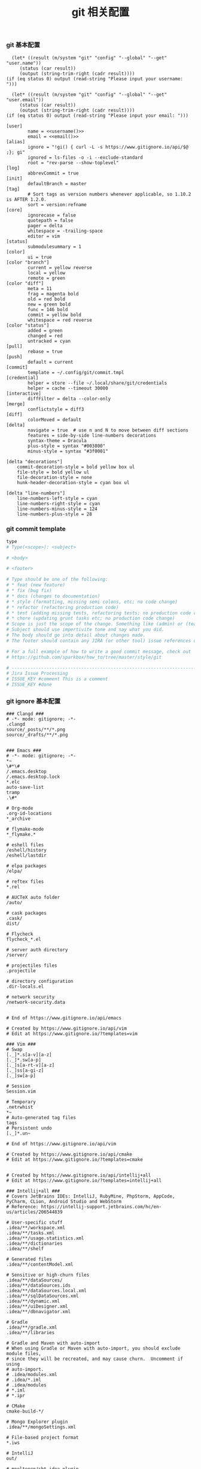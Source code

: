 #+TITLE:  git 相关配置
#+AUTHOR: 孙建康（rising.lambda）
#+EMAIL:  rising.lambda@gmail.com

#+DESCRIPTION: git config
#+PROPERTY:    header-args        :mkdirp yes
#+OPTIONS:     num:nil toc:nil todo:nil tasks:nil tags:nil
#+OPTIONS:     skip:nil author:nil email:nil creator:nil timestamp:nil
#+INFOJS_OPT:  view:nil toc:nil ltoc:t mouse:underline buttons:0 path:http://orgmode.org/org-info.js


*** git 基本配置
    #+NAME: username
    #+BEGIN_SRC elisp
      (let* ((result (m/system "git" "config" "--global" "--get" "user.name"))
	     (status (car result))
	     (output (string-trim-right (cadr result))))
	(if (eq status 0) output (read-string "Please input your username: ")))
    #+END_SRC
    #+NAME: email
    #+BEGIN_SRC elisp
      (let* ((result (m/system "git" "config" "--global" "--get" "user.email"))
	     (status (car result))
	     (output (string-trim-right (cadr result))))
	(if (eq status 0) output (read-string "Please input your email: ")))
    #+END_SRC    
    #+BEGIN_SRC gitconfig :tangle (m/resolve "${m/xdg.conf.d}/git/config") :tangle-mode (identity #o644) :noweb yes :link comment
      [user]
              name = <<username()>>
              email = <<email()>>
      [alias]
              ignore = "!gi() { curl -L -s https://www.gitignore.io/api/$@ ;}; gi"
              ignored = ls-files -o -i --exclude-standard
              root = "rev-parse --show-toplevel"
      [log]
              abbrevCommit = true
      [init]
              defaultBranch = master
      [tag]
              # Sort tags as version numbers whenever applicable, so 1.10.2 is AFTER 1.2.0.
              sort = version:refname
      [core]
              ignorecase = false
              quotepath = false
              pager = delta
              whitespace = -trailing-space
              editor = vim
      [status]
              submodulesummary = 1
      [color]
              ui = true
      [color "branch"]
              current = yellow reverse
              local = yellow
              remote = green
      [color "diff"]
              meta = 11
              frag = magenta bold
              old = red bold
              new = green bold
              func = 146 bold
              commit = yellow bold
              whitespace = red reverse
      [color "status"]
              added = green
              changed = red
              untracked = cyan
      [pull]
              rebase = true
      [push]
              default = current
      [commit]
              template = ~/.config/git/commit.tmpl
      [credential]
              helper = store --file ~/.local/share/git/credentials
              helper = cache --timeout 30000
      [interactive]
              diffFilter = delta --color-only
      [merge]
              conflictstyle = diff3
      [diff]
              colorMoved = default
      [delta]
              navigate = true  # use n and N to move between diff sections
              features = side-by-side line-numbers decorations
              syntax-theme = Dracula
              plus-style = syntax "#003800"
              minus-style = syntax "#3f0001"

      [delta "decorations"]
          commit-decoration-style = bold yellow box ul
          file-style = bold yellow ul
          file-decoration-style = none
          hunk-header-decoration-style = cyan box ul

      [delta "line-numbers"]
          line-numbers-left-style = cyan
          line-numbers-right-style = cyan
          line-numbers-minus-style = 124
          line-numbers-plus-style = 28
    #+END_SRC

*** git commit template
    #+BEGIN_SRC org :tangle (m/resolve "${m/xdg.conf.d}/git/commit.tmpl") :noweb yes :link comment
      type
      # Type(<scope>): <subject>

      # <body>

      # <footer>

      # Type should be one of the following:
      # * feat (new feature)
      # * fix (bug fix)
      # * docs (changes to documentation)
      # * style (formatting, missing semi colons, etc; no code change)
      # * refactor (refactoring production code)
      # * test (adding missing tests, refactoring tests; no production code change)
      # * chore (updating grunt tasks etc; no production code change)
      # Scope is just the scope of the change. Something like (admin) or (teacher).
      # Subject should use impertivite tone and say what you did.
      # The body should go into detail about changes made.
      # The footer should contain any JIRA (or other tool) issue references or actions.

      # For a full example of how to write a good commit message, check out
      # https://github.com/sparkbox/how_to/tree/master/style/git

      # ---------------------------------------------------------------------------------
      # Jira Issue Processing
      # ISSUE_KEY #comment This is a comment
      # ISSUE_KEY #done 
    #+END_SRC

*** git ignore 基本配置
    #+BEGIN_SRC gitignore :tangle (m/resolve "${m/xdg.conf.d}/git/ignore")
      ### Clangd ###
      # -*- mode: gitignore; -*-
      .clangd
      source/_posts/**/*.png
      source/_drafts/**/*.png


      ### Emacs ###
      # -*- mode: gitignore; -*-
      ,*~
      \#*\#
      /.emacs.desktop
      /.emacs.desktop.lock
      ,*.elc
      auto-save-list
      tramp
      .\#*

      # Org-mode
      .org-id-locations
      ,*_archive

      # flymake-mode
      ,*_flymake.*

      # eshell files
      /eshell/history
      /eshell/lastdir

      # elpa packages
      /elpa/

      # reftex files
      ,*.rel

      # AUCTeX auto folder
      /auto/

      # cask packages
      .cask/
      dist/

      # Flycheck
      flycheck_*.el

      # server auth directory
      /server/

      # projectiles files
      .projectile

      # directory configuration
      .dir-locals.el

      # network security
      /network-security.data


      # End of https://www.gitignore.io/api/emacs

      # Created by https://www.gitignore.io/api/vim
      # Edit at https://www.gitignore.io/?templates=vim

      ### Vim ###
      # Swap
      [._]*.s[a-v][a-z]
      [._]*.sw[a-p]
      [._]s[a-rt-v][a-z]
      [._]ss[a-gi-z]
      [._]sw[a-p]

      # Session
      Session.vim

      # Temporary
      .netrwhist
      ,*~
      # Auto-generated tag files
      tags
      # Persistent undo
      [._]*.un~

      # End of https://www.gitignore.io/api/vim

      # Created by https://www.gitignore.io/api/cmake
      # Edit at https://www.gitignore.io/?templates=cmake


      # Created by https://www.gitignore.io/api/intellij+all
      # Edit at https://www.gitignore.io/?templates=intellij+all

      ### Intellij+all ###
      # Covers JetBrains IDEs: IntelliJ, RubyMine, PhpStorm, AppCode, PyCharm, CLion, Android Studio and WebStorm
      # Reference: https://intellij-support.jetbrains.com/hc/en-us/articles/206544839

      # User-specific stuff
      .idea/**/workspace.xml
      .idea/**/tasks.xml
      .idea/**/usage.statistics.xml
      .idea/**/dictionaries
      .idea/**/shelf

      # Generated files
      .idea/**/contentModel.xml

      # Sensitive or high-churn files
      .idea/**/dataSources/
      .idea/**/dataSources.ids
      .idea/**/dataSources.local.xml
      .idea/**/sqlDataSources.xml
      .idea/**/dynamic.xml
      .idea/**/uiDesigner.xml
      .idea/**/dbnavigator.xml

      # Gradle
      .idea/**/gradle.xml
      .idea/**/libraries

      # Gradle and Maven with auto-import
      # When using Gradle or Maven with auto-import, you should exclude module files,
      # since they will be recreated, and may cause churn.  Uncomment if using
      # auto-import.
      # .idea/modules.xml
      # .idea/*.iml
      # .idea/modules
      # *.iml
      # *.ipr

      # CMake
      cmake-build-*/

      # Mongo Explorer plugin
      .idea/**/mongoSettings.xml

      # File-based project format
      ,*.iws

      # IntelliJ
      out/

      # mpeltonen/sbt-idea plugin
      .idea_modules/

      # JIRA plugin
      atlassian-ide-plugin.xml

      # Cursive Clojure plugin
      .idea/replstate.xml

      # Crashlytics plugin (for Android Studio and IntelliJ)
      com_crashlytics_export_strings.xml
      crashlytics.properties
      crashlytics-build.properties
      fabric.properties

      # Editor-based Rest Client
      .idea/httpRequests

      # Android studio 3.1+ serialized cache file
      .idea/caches/build_file_checksums.ser

      ### Intellij+all Patch ###
      # Ignores the whole .idea folder and all .iml files
      # See https://github.com/joeblau/gitignore.io/issues/186 and https://github.com/joeblau/gitignore.io/issues/360
      .idea/

      # Reason: https://github.com/joeblau/gitignore.io/issues/186#issuecomment-249601023

      ,*.iml
      modules.xml
      .idea/misc.xml
      ,*.ipr

      # Sonarlint plugin
      .idea/sonarlint

      # End of https://www.gitignore.io/api/intellij+all

      # Created by https://www.gitignore.io/api/macos
      # Edit at https://www.gitignore.io/?templates=macos

      ### macOS ###
      # General
      .DS_Store
      .AppleDouble
      .LSOverride

      # Icon must end with two \r
      Icon

      # Thumbnails
      ._*

      # Files that might appear in the root of a volume
      .DocumentRevisions-V100
      .fseventsd
      .Spotlight-V100
      .TemporaryItems
      .Trashes
      .VolumeIcon.icns
      .com.apple.timemachine.donotpresent

      # Directories potentially created on remote AFP share
      .AppleDB
      .AppleDesktop
      Network Trash Folder
      Temporary Items
      .apdisk

      # End of https://www.gitignore.io/api/macos
    #+END_SRC
